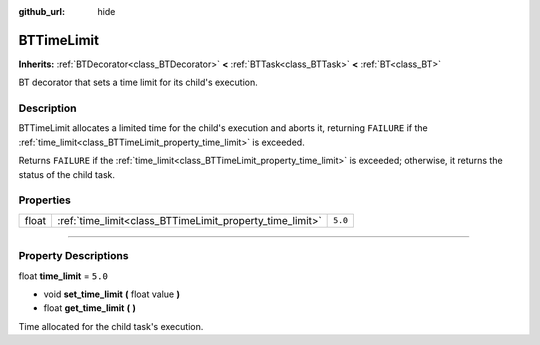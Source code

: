:github_url: hide

.. DO NOT EDIT THIS FILE!!!
.. Generated automatically from Godot engine sources.
.. Generator: https://github.com/godotengine/godot/tree/4.2/doc/tools/make_rst.py.
.. XML source: https://github.com/godotengine/godot/tree/4.2/modules/limboai/doc_classes/BTTimeLimit.xml.

.. _class_BTTimeLimit:

BTTimeLimit
===========

**Inherits:** :ref:`BTDecorator<class_BTDecorator>` **<** :ref:`BTTask<class_BTTask>` **<** :ref:`BT<class_BT>`

BT decorator that sets a time limit for its child's execution.

.. rst-class:: classref-introduction-group

Description
-----------

BTTimeLimit allocates a limited time for the child's execution and aborts it, returning ``FAILURE`` if the :ref:`time_limit<class_BTTimeLimit_property_time_limit>` is exceeded.

Returns ``FAILURE`` if the :ref:`time_limit<class_BTTimeLimit_property_time_limit>` is exceeded; otherwise, it returns the status of the child task.

.. rst-class:: classref-reftable-group

Properties
----------

.. table::
   :widths: auto

   +-------+----------------------------------------------------------+---------+
   | float | :ref:`time_limit<class_BTTimeLimit_property_time_limit>` | ``5.0`` |
   +-------+----------------------------------------------------------+---------+

.. rst-class:: classref-section-separator

----

.. rst-class:: classref-descriptions-group

Property Descriptions
---------------------

.. _class_BTTimeLimit_property_time_limit:

.. rst-class:: classref-property

float **time_limit** = ``5.0``

.. rst-class:: classref-property-setget

- void **set_time_limit** **(** float value **)**
- float **get_time_limit** **(** **)**

Time allocated for the child task's execution.

.. |virtual| replace:: :abbr:`virtual (This method should typically be overridden by the user to have any effect.)`
.. |const| replace:: :abbr:`const (This method has no side effects. It doesn't modify any of the instance's member variables.)`
.. |vararg| replace:: :abbr:`vararg (This method accepts any number of arguments after the ones described here.)`
.. |constructor| replace:: :abbr:`constructor (This method is used to construct a type.)`
.. |static| replace:: :abbr:`static (This method doesn't need an instance to be called, so it can be called directly using the class name.)`
.. |operator| replace:: :abbr:`operator (This method describes a valid operator to use with this type as left-hand operand.)`
.. |bitfield| replace:: :abbr:`BitField (This value is an integer composed as a bitmask of the following flags.)`
